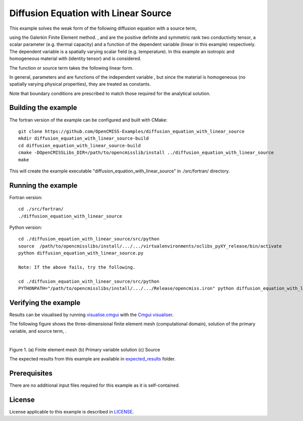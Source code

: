 =====================================
Diffusion Equation with Linear Source
=====================================

This example solves the weak form of the following diffusion equation with a source term,

|diffusion_equation|

using the Galerkin Finite Element method. |conductivity_tensor| , |alpha| and |psi| are the positive definite and symmetric rank two conductivity tensor, a scalar parameter (e.g. thermal capacity) and a function of the dependent variable |u| (linear in this example) respectively. The dependent variable |u| is a spatially varying scalar field (e.g. temperature). In this example an isotropic and homogeneous material with |equation1| (identity tensor) and |equation2| is considered. 

The function or source term takes the following linear form.

|equation3|

In general, parameters |a| and |b| are functions of the independent variable |x|, but since the material is homogeneous (no spatially varying physical properties), they are treated as constants. 

Note that boundary conditions are prescribed to match those required for the analytical solution.

.. |diffusion_equation| image:: ./docs/images/diffusion_equation_with_source.svg 
   :align: middle

.. |conductivity_tensor| image:: ./docs/images/conductivity_tensor.svg 
   :align: middle
 
.. |alpha| image:: ./docs/images/alpha.svg 
   :align: bottom
   
.. |psi| image:: ./docs/images/psi.svg 
   :align: bottom
   
.. |u| image:: ./docs/images/u.svg 
   :align: bottom
   
.. |equation1| image:: ./docs/images/equation1.svg 
   :align: middle
  
.. |equation2| image:: ./docs/images/equation2.svg 
   :align: bottom
   
.. |equation3| image:: ./docs/images/equation3.svg 
   :align: middle
   
.. |a| image:: ./docs/images/a.svg  
   :align: bottom

.. |b| image:: ./docs/images/b.svg  
   :align: bottom
   
.. |x| image:: ./docs/images/x.svg  
   :align: bottom   
   
   
Building the example
====================

The fortran version of the example can be configured and built with CMake::

  git clone https://github.com/OpenCMISS-Examples/diffusion_equation_with_linear_source
  mkdir diffusion_equation_with_linear_source-build
  cd diffusion_equation_with_linear_source-build
  cmake -DOpenCMISSLibs_DIR=/path/to/opencmisslib/install ../diffusion_equation_with_linear_source
  make

This will create the example executable "diffusion_equation_with_linear_source" in ./src/fortran/ directory.

Running the example
===================
Fortran version::

  cd ./src/fortran/
  ./diffusion_equation_with_linear_source

Python version::

  cd ./diffusion_equation_with_linear_source/src/python
  source  /path/to/opencmisslibs/install/.../.../virtualenvironments/oclibs_pyXY_release/bin/activate
  python diffusion_equation_with_linear_source.py

  Note: If the above fails, try the following.
  
  cd ./diffusion_equation_with_linear_source/src/python
  PYTHONPATH="/path/to/opencmisslibs/install/.../.../Release/opencmiss.iron" python diffusion_equation_with_linear_source.py  

Verifying the example
=====================
Results can be visualised by running `visualise.cmgui <./src/fortran/visualise.cmgui>`_ with the `Cmgui visualiser <http://physiomeproject.org/software/opencmiss/cmgui/download>`_.

The following figure shows the three-dimensional finite element mesh (computational domain), solution of the primary variable, |u| and source term, |psi|.

.. |figure1a| image:: ./docs/images/mesh.svg
   :width: 275
   :scale: 125

.. |figure1b| image:: ./docs/images/solution_u.svg
   :width: 275
   :scale: 125
   
.. |figure1c| image:: ./docs/images/source.svg
   :width: 275
   :scale: 125   

|figure1a|  |figure1b|  |figure1c|

Figure 1. (a) Finite element mesh (b) Primary variable solution (c) Source

The expected results from this example are available in `expected_results <./src/fortran/expected_results>`_ folder.

Prerequisites
=============
There are no additional input files required for this example as it is self-contained.

License
=======
License applicable to this example is described in `LICENSE <./LICENSE>`_.
